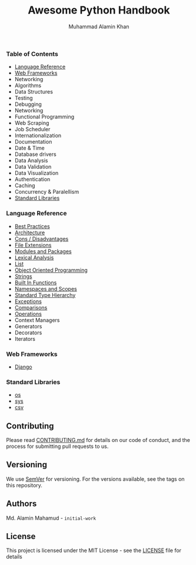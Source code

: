 #+TITLE: Awesome Python Handbook
#+AUTHOR: Muhammad Alamin Khan
#+EMAIL: alamin.ineedahelp@gmail.com
#+STARTUP: overview indent inlineimages hideblocks
#+DESCRIPTION: Quick Reference for this ever-forgetting mind.

*** Table of Contents
- [[#language-reference][Language Reference]]
- [[#web-frameworks][Web Frameworks]]
- Networking
- Algorithms
- Data Structures
- Testing
- Debugging
- Networking
- Functional Programming
- Web Scraping
- Job Scheduler
- Internationalization
- Documentation
- Date & Time
- Database drivers
- Data Analysis
- Data Validation
- Data Visualization
- Authentication
- Caching
- Concurrency & Paralellism
- [[#standard-libraries][Standard Libraries]]
*** Language Reference
:PROPERTIES:
:CUSTOM_ID: language-reference
:END:
- [[./packages/language-reference/best-practices.org][Best Practices]]
- [[./packages/language-reference/architecture.org][Architecture]]
- [[./packages/language-reference/cons.org][Cons / Disadvantages]]
- [[./packages/language-reference/file-extensions.org][File Extensions]]
- [[./packages/language-reference/modules_and_packages.org][Modules and Packages]]
- [[./packages/language-reference/lexical-analysis.org][Lexical Analysis]]
- [[./packages/language-reference/list.org][List]]
- [[./packages/language-reference/object_oriented_programming.org][Object Oriented Programming]]
- [[./packages/language-reference/strings.org][Strings]]
- [[./packages/language-reference/built-in-functions.org][Built In Functions]]
- [[./packages/language-reference/namespace-and-scopes.org][Namespaces and Scopes]]
- [[.//packages/language-reference/lexical-analysis.org#standard-type-hierarchy][Standard Type Hierarchy]]
- [[./packages/language-reference/exceptions.org][Exceptions]]
- [[./packages/language-reference/comparisons.org][Comparisons]]
- [[./packages/language-reference/operations.org][Operations]]
- Context Managers
- Generators
- Decorators
- Iterators
*** Web Frameworks
:PROPERTIES:
:CUSTOM_ID: web-frameworks
:END:
- [[./packages/web-frameworks/django.org][Django]]
*** Standard Libraries
:PROPERTIES:
:CUSTOM_ID: standard-libraries
:END:
- [[./packages/standard-libraries/os.org][os]]
- [[./packages/standard-libraries/sys.org][sys]]
- [[./packages/standard-libraries/csv.org][csv]]

** Contributing
Please read [[./CONTRIBUTING.md][CONTRIBUTING.md]] for details on our code of conduct, and the process for submitting pull requests to us.
** Versioning
We use [[http://semver.org/][SemVer]] for versioning. For the versions available, see the tags on this repository.
** Authors
Md. Alamin Mahamud - =initial-work=
** License
This project is licensed under the MIT License - see the [[./LICENSE][LICENSE]] file for details
